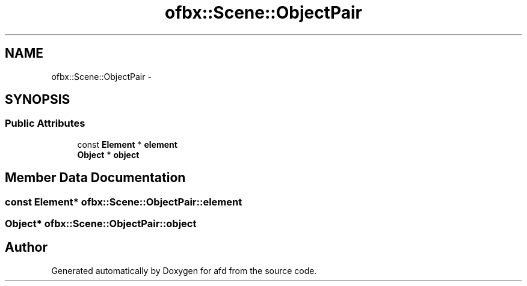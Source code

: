 .TH "ofbx::Scene::ObjectPair" 3 "Thu Jun 14 2018" "afd" \" -*- nroff -*-
.ad l
.nh
.SH NAME
ofbx::Scene::ObjectPair \- 
.SH SYNOPSIS
.br
.PP
.SS "Public Attributes"

.in +1c
.ti -1c
.RI "const \fBElement\fP * \fBelement\fP"
.br
.ti -1c
.RI "\fBObject\fP * \fBobject\fP"
.br
.in -1c
.SH "Member Data Documentation"
.PP 
.SS "const \fBElement\fP* ofbx::Scene::ObjectPair::element"

.SS "\fBObject\fP* ofbx::Scene::ObjectPair::object"


.SH "Author"
.PP 
Generated automatically by Doxygen for afd from the source code\&.
